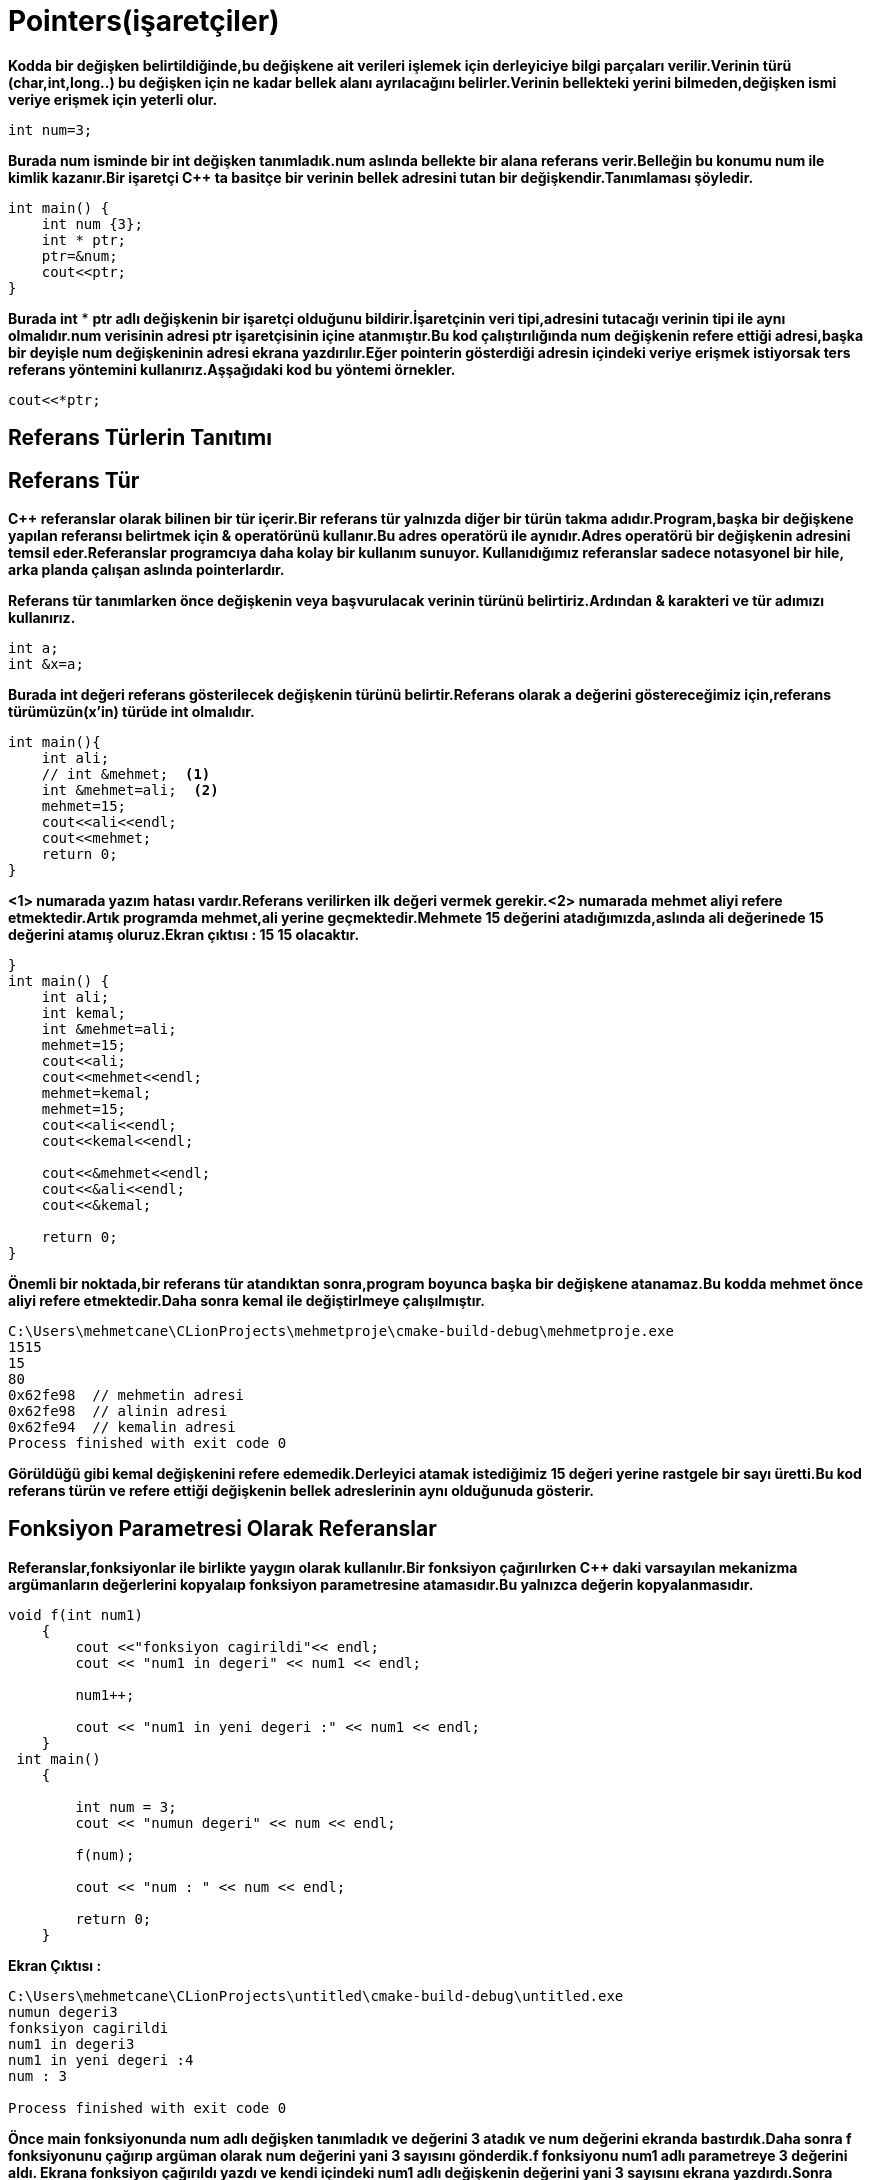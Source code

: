 = Pointers(işaretçiler)

*Kodda bir değişken belirtildiğinde,bu değişkene ait verileri işlemek için derleyiciye bilgi parçaları verilir.Verinin türü (char,int,long..) bu değişken için ne kadar bellek alanı ayrılacağını belirler.Verinin bellekteki yerini bilmeden,değişken ismi veriye erişmek için yeterli olur.*

----
int num=3;
----

*Burada num isminde bir int değişken tanımladık.num aslında bellekte bir alana referans verir.Belleğin bu konumu num ile kimlik kazanır.Bir işaretçi C++ ta basitçe bir verinin bellek adresini tutan bir değişkendir.Tanımlaması şöyledir.*

----
int main() {
    int num {3};
    int * ptr;
    ptr=&num;
    cout<<ptr;
}
----

*Burada int* * *ptr adlı değişkenin bir işaretçi olduğunu bildirir.İşaretçinin veri tipi,adresini tutacağı verinin tipi ile aynı olmalıdır.num verisinin adresi ptr işaretçisinin içine atanmıştır.Bu kod çalıştırılığında num değişkenin refere ettiği adresi,başka bir deyişle num değişkeninin adresi ekrana yazdırılır.Eğer pointerin gösterdiği adresin içindeki veriye erişmek istiyorsak ters referans yöntemini kullanırız.Aşşağıdaki kod bu yöntemi örnekler.*

----
cout<<*ptr;
----
== Referans Türlerin Tanıtımı
== Referans Tür

*C++ referanslar olarak bilinen bir tür içerir.Bir referans tür yalnızda diğer bir türün takma adıdır.Program,başka bir değişkene yapılan referansı belirtmek için & operatörünü kullanır.Bu adres operatörü ile aynıdır.Adres operatörü bir değişkenin adresini temsil eder.Referanslar programcıya daha kolay bir kullanım sunuyor. Kullanıdığımız referanslar sadece notasyonel bir hile, arka planda çalışan aslında pointerlardır.*

*Referans tür tanımlarken önce değişkenin veya başvurulacak verinin türünü belirtiriz.Ardından & karakteri ve tür adımızı kullanırız.*
----
int a;
int &x=a;
----
*Burada int değeri referans gösterilecek değişkenin türünü belirtir.Referans olarak a değerini göstereceğimiz için,referans türümüzün(x'in) türüde int olmalıdır.*
----
int main(){
    int ali;
    // int &mehmet;  <1>
    int &mehmet=ali;  <2>
    mehmet=15;
    cout<<ali<<endl;
    cout<<mehmet;
    return 0;
}
----
*<1> numarada yazım hatası vardır.Referans verilirken ilk değeri vermek gerekir.<2> numarada mehmet aliyi refere etmektedir.Artık programda mehmet,ali yerine geçmektedir.Mehmete 15 değerini atadığımızda,aslında ali değerinede 15 değerini atamış oluruz.Ekran çıktısı : 15 15 olacaktır.*


----
}
int main() {
    int ali;
    int kemal;
    int &mehmet=ali;
    mehmet=15;
    cout<<ali;
    cout<<mehmet<<endl;
    mehmet=kemal;
    mehmet=15;
    cout<<ali<<endl;
    cout<<kemal<<endl;

    cout<<&mehmet<<endl;
    cout<<&ali<<endl;
    cout<<&kemal;

    return 0;
}
----

*Önemli bir noktada,bir referans tür atandıktan sonra,program boyunca başka bir değişkene atanamaz.Bu kodda mehmet önce aliyi refere etmektedir.Daha sonra kemal ile değiştirlmeye çalışılmıştır.*

----
C:\Users\mehmetcane\CLionProjects\mehmetproje\cmake-build-debug\mehmetproje.exe
1515
15
80
0x62fe98  // mehmetin adresi
0x62fe98  // alinin adresi
0x62fe94  // kemalin adresi
Process finished with exit code 0
----

*Görüldüğü gibi kemal değişkenini refere edemedik.Derleyici atamak istediğimiz 15 değeri yerine rastgele bir sayı üretti.Bu kod referans türün ve refere ettiği değişkenin bellek adreslerinin aynı olduğunuda gösterir.*

== Fonksiyon Parametresi Olarak Referanslar

*Referanslar,fonksiyonlar ile birlikte yaygın olarak kullanılır.Bir fonksiyon çağırılırken C++ daki varsayılan mekanizma argümanların değerlerini kopyalaıp fonksiyon parametresine atamasıdır.Bu yalnızca değerin kopyalanmasıdır.*

----
void f(int num1)
    {
        cout <<"fonksiyon cagirildi"<< endl;
        cout << "num1 in degeri" << num1 << endl;

        num1++;

        cout << "num1 in yeni degeri :" << num1 << endl;
    }
 int main()
    {

        int num = 3;
        cout << "numun degeri" << num << endl;

        f(num);

        cout << "num : " << num << endl;

        return 0;
    }
----
*Ekran Çıktısı :*
----
C:\Users\mehmetcane\CLionProjects\untitled\cmake-build-debug\untitled.exe
numun degeri3
fonksiyon cagirildi
num1 in degeri3
num1 in yeni degeri :4
num : 3

Process finished with exit code 0
----

*Önce main fonksiyonunda num adlı değişken tanımladık ve değerini 3 atadık ve num değerini ekranda bastırdık.Daha sonra f fonksiyonunu çağırıp argüman olarak num değerini yani 3 sayısını gönderdik.f fonksiyonu num1 adlı parametreye 3 değerini aldı.
Ekrana fonksiyon çağırıldı yazdı ve kendi içindeki num1 adlı değişkenin değerini yani 3 sayısını ekrana yazdırdı.Sonra num1'i bir arttırıp yeni değerini yazdırdı (4).Tekrar main fonksiyonuna döndüğünde ise num değerinin değişmediği görüldü. değişkenin.Değer kopyalama ,yalnızca num içinde tutulan bir değerin koypasını geçtiğimizi ve num1 in numu refere etmediğini gösteriyor.Bu nedenle f fonksiyonu içindeki tüm değişiklikler yalnızca yerel bir değişken olan num1 i etkiler.num değerinin değişmesini isteseydik,parametre olarak referans almamız gerekirdi.*

----
void f(int &num1)
{
    cout <<"fonksiyon cagirildi"<< endl;
    cout << "num1 in degeri " << num1 << endl;

    num1++;

    cout << "num1 in yeni degeri :" << num1 << endl;
}
int main()
{

    int num = 3;
    cout << "numun degeri :" << num << endl;

    f(num);

    cout << "num : " << num << endl;

    return 0;
}
----

*Ekran çıktısı :*

----
C:\Users\mehmetcane\CLionProjects\untitled\cmake-build-debug\untitled.exe
numun degeri :3
fonksiyon cagirildi
num1 in degeri3
num1 in yeni degeri :4
num : 4

Process finished with exit code 0
----

*Fonksiyon parametre olarak referans aldığı için bellekteki num değerine doğrudan erişebildi.*





